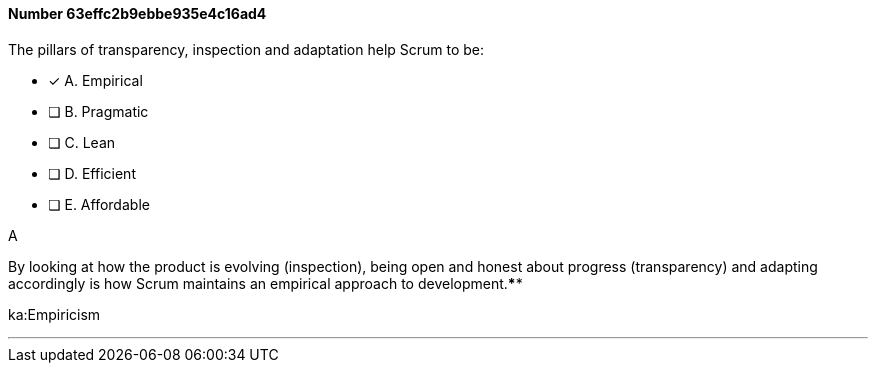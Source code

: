 
[.question]
==== Number 63effc2b9ebbe935e4c16ad4

****

[.query]
The pillars of transparency, inspection and adaptation help Scrum to be:

[.list]
* [*] A. Empirical
* [ ] B. Pragmatic
* [ ] C. Lean
* [ ] D. Efficient
* [ ] E. Affordable
****

[.answer]
A

[.explanation]
By looking at how the product is evolving (inspection), being open and honest about progress (transparency) and adapting accordingly is how Scrum maintains an empirical approach to development.****

[.ka]
ka:Empiricism

'''

